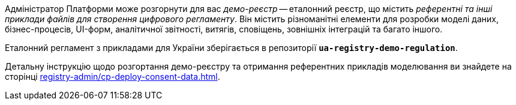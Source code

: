 Адміністратор Платформи може розгорнути для вас _демо-реєстр_ -- еталонний реєстр, що містить _референтні та інші приклади файлів для створення цифрового регламенту_. Він містить різноманітні елементи для розробки моделі даних, бізнес-процесів, UI-форм, аналітичної звітності, витягів, сповіщень, зовнішніх інтеграцій та багато іншого.

Еталонний регламент з прикладами для України зберігається в репозиторії *`ua-registry-demo-regulation`*.

Детальну інструкцію щодо розгортання демо-реєстру та отримання референтних прикладів моделювання ви знайдете на сторінці xref:registry-admin/cp-deploy-consent-data.adoc[].